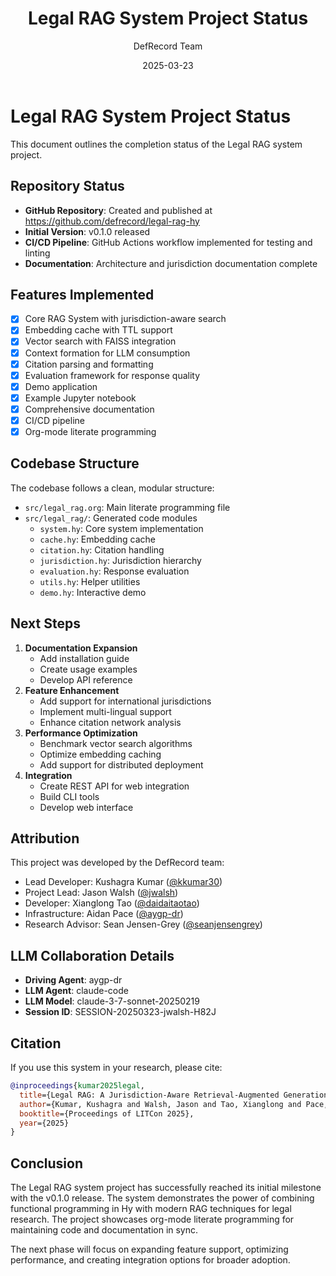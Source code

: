 #+TITLE: Legal RAG System Project Status
#+AUTHOR: DefRecord Team
#+EMAIL: info@defrecord.com
#+DATE: 2025-03-23
#+DESCRIPTION: Status of the Legal RAG system project

* Legal RAG System Project Status

This document outlines the completion status of the Legal RAG system project.

** Repository Status

- *GitHub Repository*: Created and published at [[https://github.com/defrecord/legal-rag-hy]]
- *Initial Version*: v0.1.0 released
- *CI/CD Pipeline*: GitHub Actions workflow implemented for testing and linting
- *Documentation*: Architecture and jurisdiction documentation complete

** Features Implemented

- [X] Core RAG System with jurisdiction-aware search
- [X] Embedding cache with TTL support
- [X] Vector search with FAISS integration
- [X] Context formation for LLM consumption
- [X] Citation parsing and formatting
- [X] Evaluation framework for response quality
- [X] Demo application
- [X] Example Jupyter notebook
- [X] Comprehensive documentation
- [X] CI/CD pipeline
- [X] Org-mode literate programming

** Codebase Structure

The codebase follows a clean, modular structure:

- =src/legal_rag.org=: Main literate programming file
- =src/legal_rag/=: Generated code modules
  - =system.hy=: Core system implementation
  - =cache.hy=: Embedding cache
  - =citation.hy=: Citation handling
  - =jurisdiction.hy=: Jurisdiction hierarchy
  - =evaluation.hy=: Response evaluation
  - =utils.hy=: Helper utilities
  - =demo.hy=: Interactive demo

** Next Steps

1. *Documentation Expansion*
   - Add installation guide
   - Create usage examples
   - Develop API reference

2. *Feature Enhancement*
   - Add support for international jurisdictions
   - Implement multi-lingual support
   - Enhance citation network analysis

3. *Performance Optimization*
   - Benchmark vector search algorithms
   - Optimize embedding caching
   - Add support for distributed deployment

4. *Integration*
   - Create REST API for web integration
   - Build CLI tools
   - Develop web interface

** Attribution

This project was developed by the DefRecord team:

- Lead Developer: Kushagra Kumar ([[https://github.com/kkumar30][@kkumar30]])
- Project Lead: Jason Walsh ([[https://github.com/jwalsh][@jwalsh]])
- Developer: Xianglong Tao ([[https://github.com/daidaitaotao][@daidaitaotao]])
- Infrastructure: Aidan Pace ([[https://github.com/aygp-dr][@aygp-dr]])
- Research Advisor: Sean Jensen-Grey ([[https://github.com/seanjensengrey][@seanjensengrey]])

** LLM Collaboration Details

- *Driving Agent*: aygp-dr
- *LLM Agent*: claude-code
- *LLM Model*: claude-3-7-sonnet-20250219
- *Session ID*: SESSION-20250323-jwalsh-H82J

** Citation

If you use this system in your research, please cite:

#+begin_src bibtex
@inproceedings{kumar2025legal,
  title={Legal RAG: A Jurisdiction-Aware Retrieval-Augmented Generation System for Legal Research},
  author={Kumar, Kushagra and Walsh, Jason and Tao, Xianglong and Pace, Aidan},
  booktitle={Proceedings of LITCon 2025},
  year={2025}
}
#+end_src

** Conclusion

The Legal RAG system project has successfully reached its initial milestone with the v0.1.0 release. The system demonstrates the power of combining functional programming in Hy with modern RAG techniques for legal research. The project showcases org-mode literate programming for maintaining code and documentation in sync.

The next phase will focus on expanding feature support, optimizing performance, and creating integration options for broader adoption.